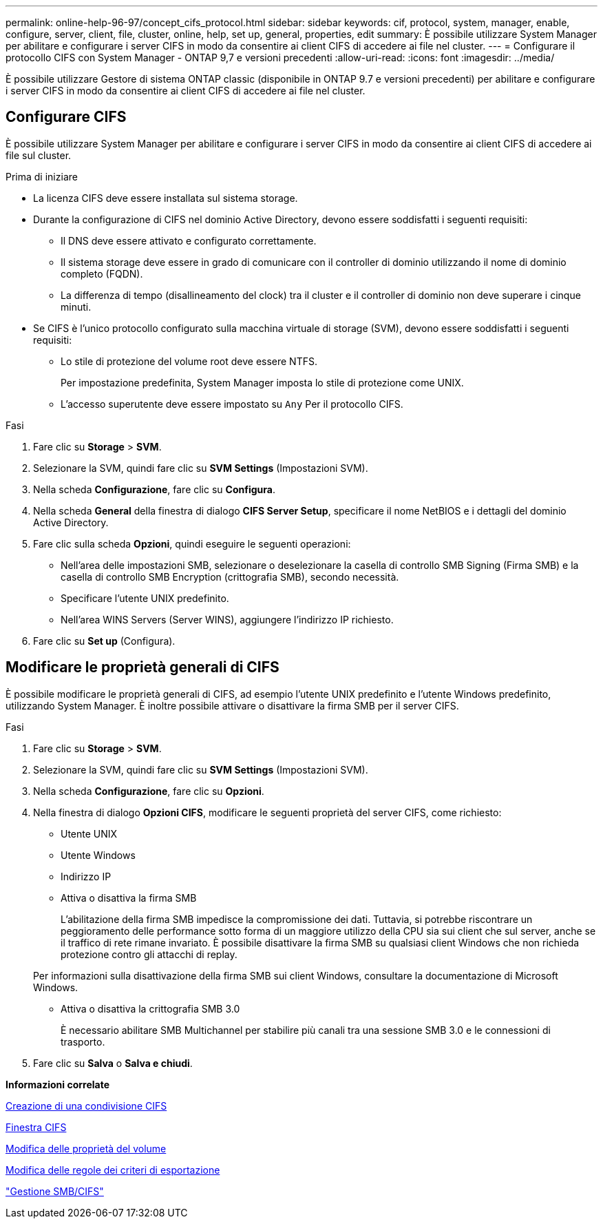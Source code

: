 ---
permalink: online-help-96-97/concept_cifs_protocol.html 
sidebar: sidebar 
keywords: cif, protocol, system, manager, enable, configure, server, client, file, cluster, online, help, set up, general, properties, edit 
summary: È possibile utilizzare System Manager per abilitare e configurare i server CIFS in modo da consentire ai client CIFS di accedere ai file nel cluster. 
---
= Configurare il protocollo CIFS con System Manager - ONTAP 9,7 e versioni precedenti
:allow-uri-read: 
:icons: font
:imagesdir: ../media/


[role="lead"]
È possibile utilizzare Gestore di sistema ONTAP classic (disponibile in ONTAP 9.7 e versioni precedenti) per abilitare e configurare i server CIFS in modo da consentire ai client CIFS di accedere ai file nel cluster.



== Configurare CIFS

È possibile utilizzare System Manager per abilitare e configurare i server CIFS in modo da consentire ai client CIFS di accedere ai file sul cluster.

.Prima di iniziare
* La licenza CIFS deve essere installata sul sistema storage.
* Durante la configurazione di CIFS nel dominio Active Directory, devono essere soddisfatti i seguenti requisiti:
+
** Il DNS deve essere attivato e configurato correttamente.
** Il sistema storage deve essere in grado di comunicare con il controller di dominio utilizzando il nome di dominio completo (FQDN).
** La differenza di tempo (disallineamento del clock) tra il cluster e il controller di dominio non deve superare i cinque minuti.


* Se CIFS è l'unico protocollo configurato sulla macchina virtuale di storage (SVM), devono essere soddisfatti i seguenti requisiti:
+
** Lo stile di protezione del volume root deve essere NTFS.
+
Per impostazione predefinita, System Manager imposta lo stile di protezione come UNIX.

** L'accesso superutente deve essere impostato su `Any` Per il protocollo CIFS.




.Fasi
. Fare clic su *Storage* > *SVM*.
. Selezionare la SVM, quindi fare clic su *SVM Settings* (Impostazioni SVM).
. Nella scheda *Configurazione*, fare clic su *Configura*.
. Nella scheda *General* della finestra di dialogo *CIFS Server Setup*, specificare il nome NetBIOS e i dettagli del dominio Active Directory.
. Fare clic sulla scheda *Opzioni*, quindi eseguire le seguenti operazioni:
+
** Nell'area delle impostazioni SMB, selezionare o deselezionare la casella di controllo SMB Signing (Firma SMB) e la casella di controllo SMB Encryption (crittografia SMB), secondo necessità.
** Specificare l'utente UNIX predefinito.
** Nell'area WINS Servers (Server WINS), aggiungere l'indirizzo IP richiesto.


. Fare clic su *Set up* (Configura).




== Modificare le proprietà generali di CIFS

È possibile modificare le proprietà generali di CIFS, ad esempio l'utente UNIX predefinito e l'utente Windows predefinito, utilizzando System Manager. È inoltre possibile attivare o disattivare la firma SMB per il server CIFS.

.Fasi
. Fare clic su *Storage* > *SVM*.
. Selezionare la SVM, quindi fare clic su *SVM Settings* (Impostazioni SVM).
. Nella scheda *Configurazione*, fare clic su *Opzioni*.
. Nella finestra di dialogo *Opzioni CIFS*, modificare le seguenti proprietà del server CIFS, come richiesto:
+
** Utente UNIX
** Utente Windows
** Indirizzo IP
** Attiva o disattiva la firma SMB
+
L'abilitazione della firma SMB impedisce la compromissione dei dati. Tuttavia, si potrebbe riscontrare un peggioramento delle performance sotto forma di un maggiore utilizzo della CPU sia sui client che sul server, anche se il traffico di rete rimane invariato. È possibile disattivare la firma SMB su qualsiasi client Windows che non richieda protezione contro gli attacchi di replay.

+
Per informazioni sulla disattivazione della firma SMB sui client Windows, consultare la documentazione di Microsoft Windows.

** Attiva o disattiva la crittografia SMB 3.0
+
È necessario abilitare SMB Multichannel per stabilire più canali tra una sessione SMB 3.0 e le connessioni di trasporto.



. Fare clic su *Salva* o *Salva e chiudi*.


*Informazioni correlate*

xref:task_creating_cifs_share.adoc[Creazione di una condivisione CIFS]

xref:reference_cifs_window.adoc[Finestra CIFS]

xref:task_editing_volume_properties.adoc[Modifica delle proprietà del volume]

xref:task_modifying_export_policy_rules.adoc[Modifica delle regole dei criteri di esportazione]

https://docs.netapp.com/us-en/ontap/smb-admin/index.html["Gestione SMB/CIFS"]
